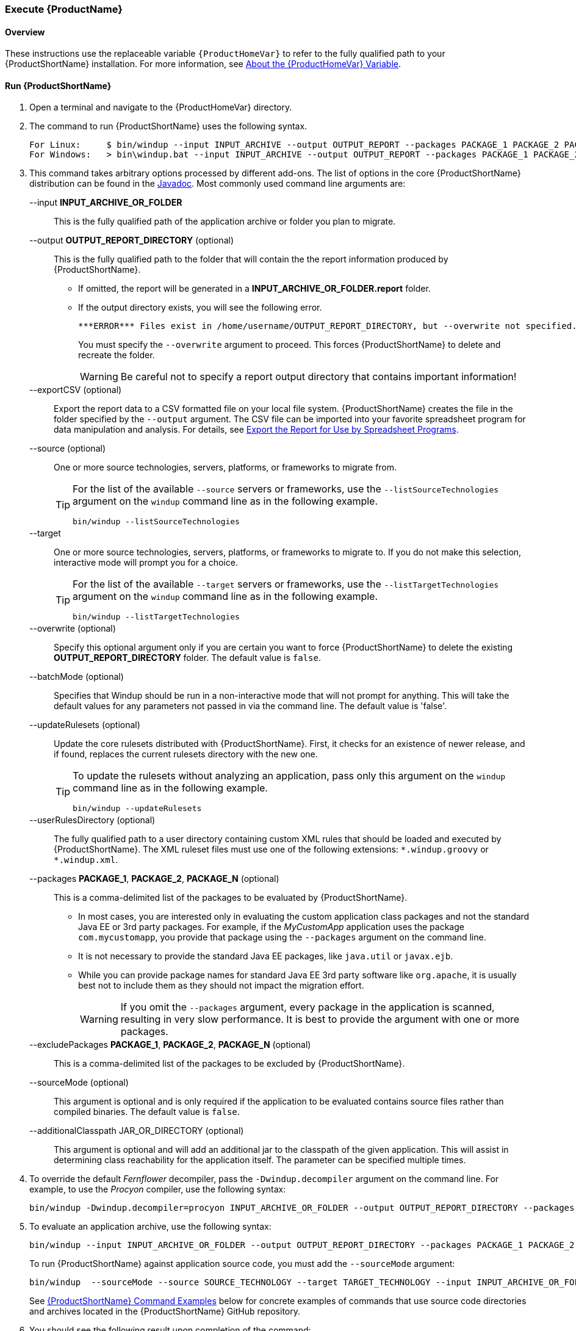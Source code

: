 

 

[[Execute]]
=== Execute {ProductName}

[[overview]]
==== Overview 

These instructions use the replaceable variable `{ProductHomeVar}` to refer to the fully qualified path to your {ProductShortName} installation. For more information, see xref:About-the-HOME-Variable[About the {ProductHomeVar} Variable].

[[run-windup]]
==== Run {ProductShortName}  

. Open a terminal and navigate to the {ProductHomeVar} directory. 
. The command to run {ProductShortName} uses the following syntax.
+
[options="nowrap"]
----
For Linux:     $ bin/windup --input INPUT_ARCHIVE --output OUTPUT_REPORT --packages PACKAGE_1 PACKAGE_2 PACKAGE_N
For Windows:   > bin\windup.bat --input INPUT_ARCHIVE --output OUTPUT_REPORT --packages PACKAGE_1 PACKAGE_2 PACKAGE_N
----

. This command takes arbitrary options processed by different add-ons. The list of options in the core {ProductShortName} distribution can be found in the http://windup.github.io/windup/docs/latest/javadoc/org/jboss/windup/config/ConfigurationOption.html[Javadoc]. Most commonly used command line arguments are:

+
--input *INPUT_ARCHIVE_OR_FOLDER*:: This is the fully qualified path of the application archive or folder you plan to migrate.
+
--output *OUTPUT_REPORT_DIRECTORY* (optional):: This is the fully qualified path to the folder that will contain the the report information produced by {ProductShortName}. 
+
* If omitted, the report will be generated in a  *INPUT_ARCHIVE_OR_FOLDER.report* folder. 
* If the output directory exists, you will see the following error. 
+
----
***ERROR*** Files exist in /home/username/OUTPUT_REPORT_DIRECTORY, but --overwrite not specified. Aborting!
----
+
You must specify the `--overwrite` argument to proceed. This forces {ProductShortName} to delete and recreate the folder.
+
[WARNING]
====
Be careful not to specify a report output directory that contains important information!
====
+
--exportCSV (optional):: Export the report data to a CSV formatted file on your local file system. {ProductShortName} creates the file in the folder specified by the `--output` argument. The CSV file can be imported into your favorite spreadsheet program for data manipulation and analysis. For details, see xref:Export-the-Report-for-Use-by-Spreadsheet-Programs[Export the Report for Use by Spreadsheet Programs].
+
--source (optional):: One or more source technologies, servers, platforms, or frameworks to migrate from. 
+
[TIP]
====
For the list of the available `--source` servers or frameworks, use the `--listSourceTechnologies` argument on the `windup` command line as in the following example.
[options="nowrap"]
----
bin/windup --listSourceTechnologies
----
====
+
--target:: One or more source technologies, servers, platforms, or frameworks to migrate to. If you do not make this selection, interactive mode will prompt you for a choice.
+
[TIP]
====
For the list of the available `--target` servers or frameworks, use the `--listTargetTechnologies` argument on the `windup` command line as in the following example.
[options="nowrap"]
----
bin/windup --listTargetTechnologies
----
====
+
--overwrite (optional):: Specify this optional argument only if you are certain you want to force {ProductShortName} to delete the existing *OUTPUT_REPORT_DIRECTORY* folder. The default value is `false`.
+
--batchMode (optional):: Specifies that Windup should be run in a non-interactive mode that will not prompt for anything. This will take the default values for any parameters not passed in via the command line. The default value is 'false'.
+
--updateRulesets (optional):: Update the core rulesets distributed with {ProductShortName}. First, it checks for an existence of newer release, and if found, replaces the current rulesets directory with the new one.
+
[TIP]
====
To update the rulesets without analyzing an application, pass only this argument on the `windup` command line as in the following example.
[options="nowrap"]
----
bin/windup --updateRulesets
----
====
+
--userRulesDirectory (optional):: The fully qualified path to a user directory containing custom XML rules that should be loaded and executed by {ProductShortName}. The XML ruleset files must use one of the following extensions:  [x-]`*.windup.groovy` or [x-]`*.windup.xml`.
+
--packages *PACKAGE_1*, *PACKAGE_2*, *PACKAGE_N* (optional):: This is a comma-delimited list of the packages to be evaluated by {ProductShortName}.
+
* In most cases, you are interested only in evaluating the custom application class packages and not the standard Java EE or 3rd party packages. For example, if the _MyCustomApp_ application uses the package `com.mycustomapp`, you provide that package using the `--packages` argument on the command line. 
* It is not necessary to provide the standard Java EE packages, like `java.util` or `javax.ejb`. 
* While you can provide package names for standard Java EE 3rd party software like `org.apache`, it is usually best not to include them as they should not impact the migration effort.
+
WARNING: If you omit the `--packages` argument, every package in the application is scanned, resulting in very slow performance. It is best to provide the argument with one or more packages.

+
--excludePackages *PACKAGE_1*, *PACKAGE_2*, *PACKAGE_N* (optional):: This is a comma-delimited list of the packages to be excluded by {ProductShortName}.
+
--sourceMode (optional):: This argument is optional and is only required if the application to be evaluated contains source files rather than compiled binaries. The default value is `false`.

+
--additionalClasspath JAR_OR_DIRECTORY (optional):: This argument is optional and will add an additional jar to the classpath of the given application. This will assist in determining class reachability for the application itself. The parameter can be specified multiple times.

. To override the default _Fernflower_ decompiler, pass the `-Dwindup.decompiler` argument on the command line. For example, to use the _Procyon_ compiler, use the following syntax:
+
[options="nowrap"]
----
bin/windup -Dwindup.decompiler=procyon INPUT_ARCHIVE_OR_FOLDER --output OUTPUT_REPORT_DIRECTORY --packages PACKAGE_1 PACKAGE_2 PACKAGE_N 
----

. To evaluate an application archive, use the following syntax:
+
[options="nowrap"]
----
bin/windup --input INPUT_ARCHIVE_OR_FOLDER --output OUTPUT_REPORT_DIRECTORY --packages PACKAGE_1 PACKAGE_2 PACKAGE_N 
----
+
To run {ProductShortName} against application source code, you must add the `--sourceMode` argument:
+
[options="nowrap"]
----
bin/windup  --sourceMode --source SOURCE_TECHNOLOGY --target TARGET_TECHNOLOGY --input INPUT_ARCHIVE_OR_FOLDER --output OUTPUT_REPORT_DIRECTORY --packages PACKAGE_1 PACKAGE_2 PACKAGE_N 
----
+
See xref:command-examples[{ProductShortName} Command Examples] below for concrete examples of commands that use source code directories and archives located in the {ProductShortName} GitHub repository.

. You should see the following result upon completion of the command:
+
[options="nowrap"]
----
**SUCCESS*** Windup report created: PATH_TO_REPORTS/index.html
              Access it at this URL: file:///home/username/PATH_TO_REPORTS/index.html
----
+
WARNING: Depending on the size of the application and the hardware {ProductShortName} is running on, this command can take a very long time. For tips on how to improve performance, see xref:Optimize-Performance[Optimize {ProductShortName} Performance].

.  Open the `OUTPUT_REPORT_DIRECTORY/index.html` file in a browser to access the report.
The following subdirectories in the `OUTPUT_REPORT_DIRECTORY` contain the supporting information for the report:

        OUTPUT_REPORT_DIRECTORY/
            graph/
            renderedGraph/
            reports/
            stats/
            index.html

. For details on how to evaluate the report data, see xref:Review-the-Report[Review the Report].


==== {ProductShortName} Help

To see the complete list of available arguments for the `windup` command, open a terminal, navigate to the WINDUP_HOME directory, and execute the following command:

    bin/windup --help

[[command-examples]]
==== {ProductShortName} Command Examples

The following examples report against applications located in the {ProductShortName} source https://github.com/windup/windup/tree/master/test-files[test-files] directory.

===== Source Code Example

The following command runs against the https://github.com/windup/windup/tree/master/test-files/seam-booking-5.2[seam-booking-5.2] application source code. It evaluates all `org.jboss.seam` packages and creates a folder named 'seam-booking-report' in the `/home/username/windup-reports/` directory to contain the reporting output.

   bin/windup --sourceMode --input /home/username/windup-source/test-files/seam-booking-5.2/ --output /home/username/windup-reports/seam-booking-report --source spring --target eap --packages org.jboss.seam

===== Archive Example

The following command runs against the https://github.com/windup/windup/blob/master/test-files/jee-example-app-1.0.0.ear[jee-example-app-1.0.0.ear] EAR archive. It evaluates all `com.acme` and `org.apache` packages and creates a folder named 'jee-example-app-1.0.0.ear-report' in the `/home/username/windup-reports/` directory to contain the reporting output.

    bin/windup  --input /home/username/windup-source/test-files/jee-example-app-1.0.0.ear/ --output /home/username/windup-reports/jee-example-app-1.0.0.ear-report --source java-ee --target eap --packages com.acme org.apache


===== {ProductShortName} Quickstart Examples

For more concrete examples, see the {ProductShortName} quickstarts located on GitHub here: https://github.com/windup/windup-quickstarts. If you prefer, you can download the https://github.com/windup/windup-quickstarts/releases/[latest release] ZIP or TAR  distribution of the quickstarts.

The quickstarts provide examples of Java-based and XML-based rules you can run and test using {ProductShortName}. The README instructions provide a step-by-step guide to run the quickstart example. You can also look through the code examples and use them as a starting point for creating your own rules.

